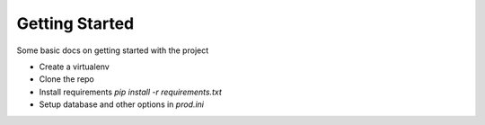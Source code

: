 Getting Started
===============

Some basic docs on getting started with the project

- Create a virtualenv
- Clone the repo
- Install requirements `pip install -r requirements.txt`
- Setup database and other options in `prod.ini`
